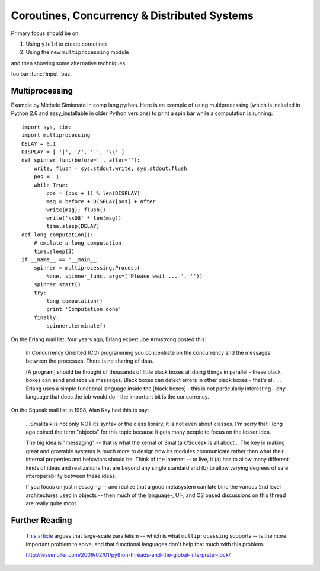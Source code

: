 .. index::
   coroutines
   concurrency
   threads
   parallelism
   multiprocessing
   GIL: Global Interpreter Lock

********************************************************************************
Coroutines, Concurrency & Distributed Systems
********************************************************************************

Primary focus should be on:

1) Using ``yield`` to create coroutines

2) Using the new ``multiprocessing`` module

and then showing some alternative techniques.

foo bar :func:`input` baz.

Multiprocessing
===============================================================================

Example by Michele Simionato in comp lang python.
Here is an example of using multiprocessing (which is included
in Python 2.6 and easy_installable in older Python versions)
to print a spin bar while a computation is running::

    import sys, time
    import multiprocessing
    DELAY = 0.1
    DISPLAY = [ '|', '/', '-', '\\' ]
    def spinner_func(before='', after=''):
        write, flush = sys.stdout.write, sys.stdout.flush
        pos = -1
        while True:
            pos = (pos + 1) % len(DISPLAY)
            msg = before + DISPLAY[pos] + after
            write(msg); flush()
            write('\x08' * len(msg))
            time.sleep(DELAY)
    def long_computation():
        # emulate a long computation
        time.sleep(3)
    if __name__ == '__main__':
        spinner = multiprocessing.Process(
            None, spinner_func, args=('Please wait ... ', ''))
        spinner.start()
        try:
            long_computation()
            print 'Computation done'
        finally:
            spinner.terminate()


On the Erlang mail list, four years ago, Erlang expert Joe Armstrong posted this:

    In Concurrency Oriented (CO) programming you concentrate on the concurrency and the messages between the processes. There is no sharing of data.

    [A program] should be thought of thousands of little black boxes all doing things in parallel - these black boxes can send and receive messages. Black boxes can detect errors in other black boxes - that's all.
    ...
    Erlang uses a simple functional language inside the [black boxes] - this is not particularly interesting - *any* language that does the job would do - the important bit is the concurrency.

On the Squeak mail list in 1998, Alan Kay had this to say:

    ...Smalltalk is not only NOT its syntax or the class library, it is not even about classes. I'm sorry that I long ago coined the term "objects" for this topic because it gets many people to focus on the lesser idea.

    The big idea is "messaging" -- that is what the kernal of Smalltalk/Squeak is all about... The key in making great and growable systems is much more to design how its modules communicate rather than what their internal properties and behaviors should be. Think of the internet -- to live, it (a) has to allow many different kinds of ideas and realizations that are beyond any single standard and (b) to allow varying degrees of safe interoperability between these ideas.

    If you focus on just messaging -- and realize that a good metasystem can late bind the various 2nd level architectures used in objects -- then much of the language-, UI-, and OS based discussions on this thread are really quite moot.


Further Reading
================================================================================

    `This article
    <http://guidewiredevelopment.wordpress.com/2008/10/06/a-more-clearly-stated-version-of-my-argument/>`_
    argues that large-scale parallelism -- which is what
    ``multiprocessing`` supports -- is the more important problem to solve, and
    that functional languages don't help that much with this problem.

    http://jessenoller.com/2009/02/01/python-threads-and-the-global-interpreter-lock/

.. Good introduction to Twisted:
.. http://jessenoller.com/2009/02/11/twisted-hello-asynchronous-programming/

.. Also
.. http://jessenoller.com/2009/02/02/an-interview-with-adam-olsen-author-of-safe-threading-completely-different/

.. Generators and coroutines:
.. http://groups.google.com/group/comp.lang.python/browse_thread/thread/aacd809829d6b6ce/

.. ShowMeDo: Scientific and Parallel Computing Using IPython:
.. http://blog.showmedo.com/2009/05/05/scientific-and-parallel-computing-using-ipython/
